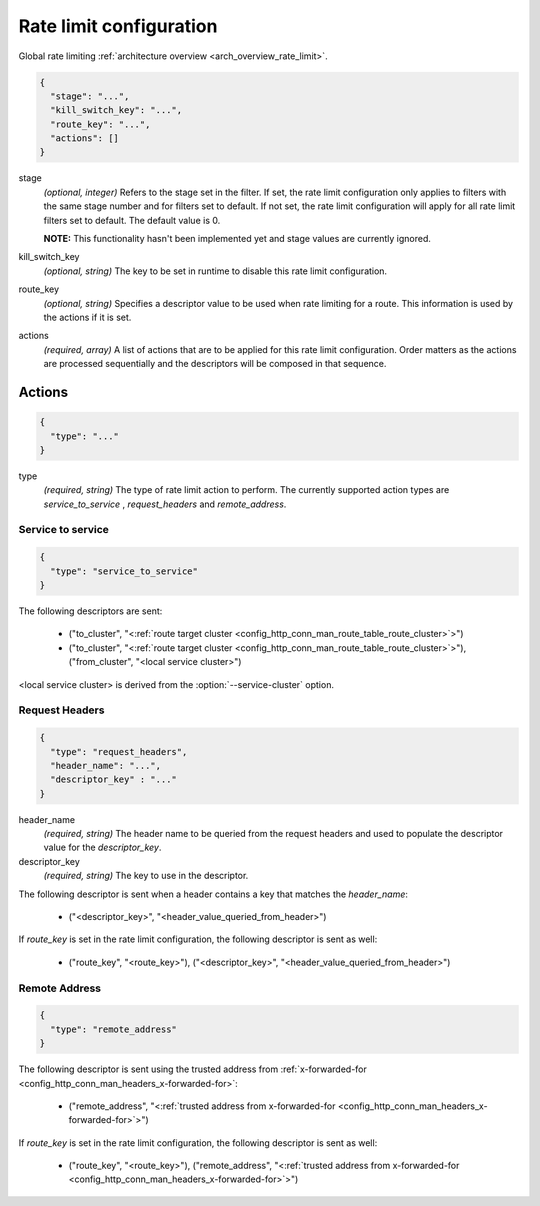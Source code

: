 .. _config_http_conn_man_route_table_rate_limit_config:

Rate limit configuration
========================

Global rate limiting :ref:`architecture overview <arch_overview_rate_limit>`.

.. code-block:: json

  {
    "stage": "...",
    "kill_switch_key": "...",
    "route_key": "...",
    "actions": []
  }

stage
  *(optional, integer)* Refers to the stage set in the filter. If set, the rate limit configuration
  only applies to filters with the same stage number and for filters set to default. If not set,
  the rate limit configuration will apply for all rate limit filters set to default. The default
  value is 0.

  **NOTE:** This functionality hasn't been implemented yet and stage values are currently ignored.

kill_switch_key
  *(optional, string)* The key to be set in runtime to disable this rate limit configuration.

route_key
  *(optional, string)* Specifies a descriptor value to be used when rate limiting for a route.
  This information is used by the actions if it is set.

actions
  *(required, array)* A list of actions that are to be applied for this rate limit configuration.
  Order matters as the actions are processed sequentially and the descriptors will be composed in
  that sequence.

.. _config_http_conn_man_route_table_rate_limit_actions:

Actions
-------

.. code-block:: json

  {
    "type": "..."
  }

type
  *(required, string)* The type of rate limit action to perform. The currently supported action
  types are *service_to_service* , *request_headers* and *remote_address*.

Service to service
^^^^^^^^^^^^^^^^^^

.. code-block:: json

  {
    "type": "service_to_service"
  }

The following descriptors are sent:

  * ("to_cluster", "<:ref:`route target cluster <config_http_conn_man_route_table_route_cluster>`>")
  * ("to_cluster", "<:ref:`route target cluster <config_http_conn_man_route_table_route_cluster>`>"),
    ("from_cluster", "<local service cluster>")

<local service cluster> is derived from the :option:`--service-cluster` option.

Request Headers
^^^^^^^^^^^^^^^

.. code-block:: json

  {
    "type": "request_headers",
    "header_name": "...",
    "descriptor_key" : "..."
  }

header_name
  *(required, string)* The header name to be queried from the request headers and used to
  populate the descriptor value for the *descriptor_key*.

descriptor_key
  *(required, string)* The key to use in the descriptor.

The following descriptor is sent when a header contains a key that matches the *header_name*:

  * ("<descriptor_key>", "<header_value_queried_from_header>")

If *route_key* is set in the rate limit configuration, the following
descriptor is sent as well:

  * ("route_key", "<route_key>"), ("<descriptor_key>", "<header_value_queried_from_header>")

Remote Address
^^^^^^^^^^^^^^

.. code-block:: json

  {
    "type": "remote_address"
  }

The following descriptor is sent using the trusted address from :ref:`x-forwarded-for <config_http_conn_man_headers_x-forwarded-for>`:

    * ("remote_address", "<:ref:`trusted address from x-forwarded-for <config_http_conn_man_headers_x-forwarded-for>`>")

If *route_key* is set in the rate limit configuration, the following
descriptor is sent as well:

      * ("route_key", "<route_key>"),
        ("remote_address", "<:ref:`trusted address from x-forwarded-for <config_http_conn_man_headers_x-forwarded-for>`>")
